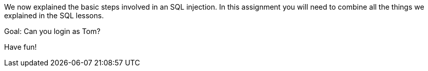 We now explained the basic steps involved in an SQL injection. In this assignment you will need to combine all
the things we explained in the SQL lessons.

Goal: Can you login as Tom?

Have fun!